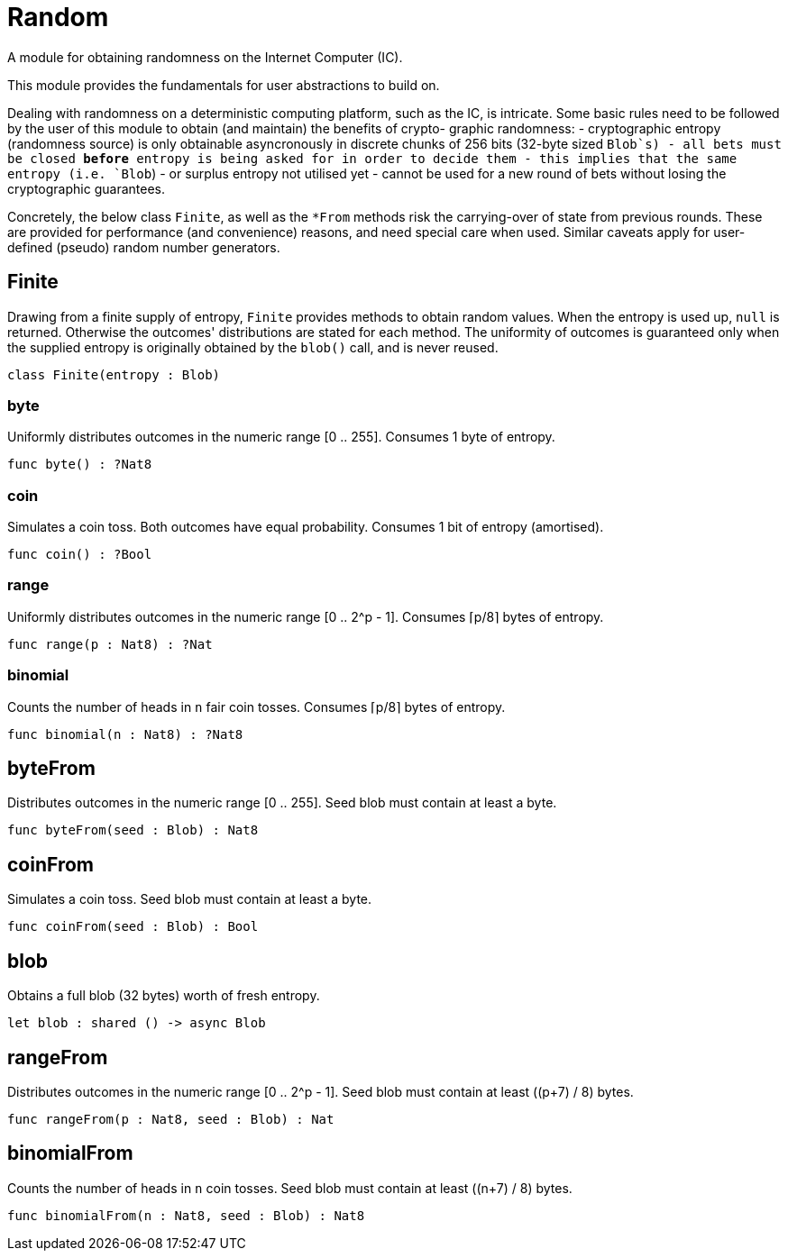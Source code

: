 [[module.Random]]
= Random

A module for obtaining randomness on the Internet Computer (IC).

This module provides the fundamentals for user abstractions to build on.

Dealing with randomness on a deterministic computing platform, such
as the IC, is intricate. Some basic rules need to be followed by the
user of this module to obtain (and maintain) the benefits of crypto-
graphic randomness:
- cryptographic entropy (randomness source) is only obtainable
  asyncronously in discrete chunks of 256 bits (32-byte sized `Blob`s)
- all bets must be closed *before* entropy is being asked for in
  order to decide them
- this implies that the same entropy (i.e. `Blob`) - or surplus entropy
  not utilised yet - cannot be used for a new round of bets without
  losing the cryptographic guarantees.

Concretely, the below class `Finite`, as well as the
`*From` methods risk the carrying-over of state from previous rounds.
These are provided for performance (and convenience) reasons, and need
special care when used. Similar caveats apply for user-defined (pseudo)
random number generators.

[[class.Finite]]
== Finite

Drawing from a finite supply of entropy, `Finite` provides
methods to obtain random values. When the entropy is used up,
`null` is returned. Otherwise the outcomes' distributions are
stated for each method. The uniformity of outcomes is
guaranteed only when the supplied entropy is originally obtained
by the `blob()` call, and is never reused.

[source,motoko]
----
class Finite(entropy : Blob)
----



[[value.byte]]
=== byte

Uniformly distributes outcomes in the numeric range [0 .. 255].
Consumes 1 byte of entropy.

[source,motoko]
----
func byte() : ?Nat8
----

[[value.coin]]
=== coin

Simulates a coin toss. Both outcomes have equal probability.
Consumes 1 bit of entropy (amortised).

[source,motoko]
----
func coin() : ?Bool
----

[[value.range]]
=== range

Uniformly distributes outcomes in the numeric range [0 .. 2^p - 1].
Consumes ⌈p/8⌉ bytes of entropy.

[source,motoko]
----
func range(p : Nat8) : ?Nat
----

[[value.binomial]]
=== binomial

Counts the number of heads in `n` fair coin tosses.
Consumes ⌈p/8⌉ bytes of entropy.

[source,motoko]
----
func binomial(n : Nat8) : ?Nat8
----

[[value.byteFrom]]
== byteFrom

Distributes outcomes in the numeric range [0 .. 255].
Seed blob must contain at least a byte.

[source,motoko]
----
func byteFrom(seed : Blob) : Nat8
----

[[value.coinFrom]]
== coinFrom

Simulates a coin toss.
Seed blob must contain at least a byte.

[source,motoko]
----
func coinFrom(seed : Blob) : Bool
----

[[value.blob]]
== blob

Obtains a full blob (32 bytes) worth of fresh entropy.

[source,motoko]
----
let blob : shared () -> async Blob
----

[[value.rangeFrom]]
== rangeFrom

Distributes outcomes in the numeric range [0 .. 2^p - 1].
Seed blob must contain at least ((p+7) / 8) bytes.

[source,motoko]
----
func rangeFrom(p : Nat8, seed : Blob) : Nat
----

[[value.binomialFrom]]
== binomialFrom

Counts the number of heads in `n` coin tosses.
Seed blob must contain at least ((n+7) / 8) bytes.

[source,motoko]
----
func binomialFrom(n : Nat8, seed : Blob) : Nat8
----

